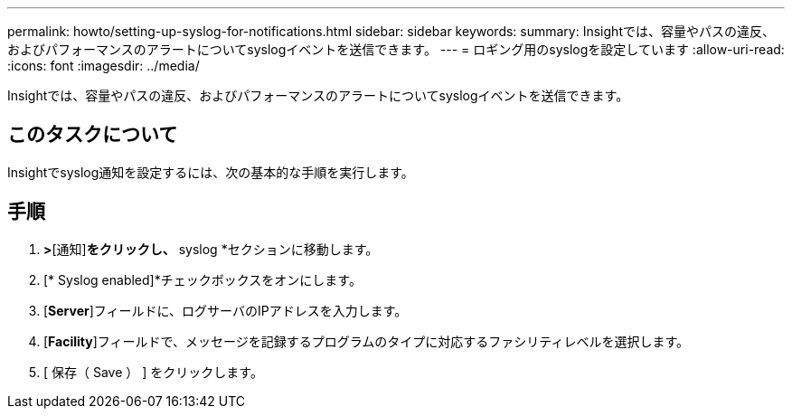---
permalink: howto/setting-up-syslog-for-notifications.html 
sidebar: sidebar 
keywords:  
summary: Insightでは、容量やパスの違反、およびパフォーマンスのアラートについてsyslogイベントを送信できます。 
---
= ロギング用のsyslogを設定しています
:allow-uri-read: 
:icons: font
:imagesdir: ../media/


[role="lead"]
Insightでは、容量やパスの違反、およびパフォーマンスのアラートについてsyslogイベントを送信できます。



== このタスクについて

Insightでsyslog通知を設定するには、次の基本的な手順を実行します。



== 手順

. [管理]*>*[通知]*をクリックし、* syslog *セクションに移動します。
. [* Syslog enabled]*チェックボックスをオンにします。
. [*Server*]フィールドに、ログサーバのIPアドレスを入力します。
. [*Facility*]フィールドで、メッセージを記録するプログラムのタイプに対応するファシリティレベルを選択します。
. [ 保存（ Save ） ] をクリックします。

